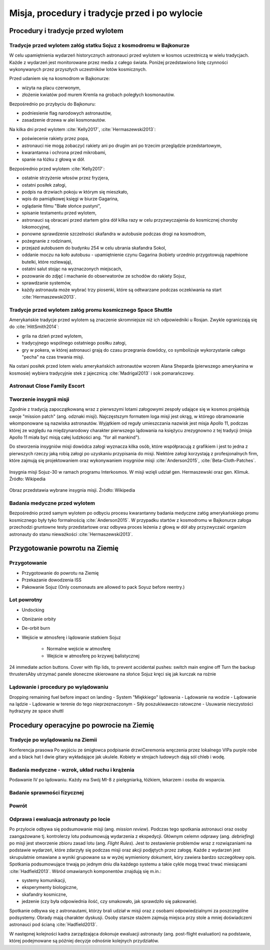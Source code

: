 **********************************************
Misja, procedury i tradycje przed i po wylocie
**********************************************


Procedury i tradycje przed wylotem
==================================
.. todo::
    - Astronauci wyposażają MAG w podpaski, aby im nie przeciekały podczas oczekiwania na start (szkolenie w Cottage House nr 3 w Gwiezdnym Miasteczku) :cite:`Anderson2015`
    - Astronauci za czasów Shuttle zabierali ze sobą torbę z ubraniami, w zależności od miejsca gdzie będą lądować np. Luźniejsze cichy na Californię itp  :cite:`Anderson2015`, :cite:`Melvin2017`
    - Od czasów Shepparda jedzą stek i jajkami sadzonymi :cite:`Wolfe1979`, :cite:`FrenchBurgess2007`

Tradycje przed wylotem załóg statku Sojuz z kosmodromu w Bajkonurze
-------------------------------------------------------------------
W celu upamiętnienia wydarzeń historycznych astronauci przed wylotem w kosmos uczestniczą w wielu tradycjach. Każde z wydarzeń jest monitorowane przez media z całego świata. Poniżej przedstawiono listę czynności wykonywanych przez przyszłych uczestników lotów kosmicznych.

Przed udaniem się na kosmodrom w Bajkonurze:

- wizyta na placu czerwonym,
- złożenie kwiatów pod murem Kremla na grobach poległych kosmonautów.

Bezpośrednio po przybyciu do Bajkonuru:

- podniesienie flag narodowych astronautów,
- zasadzenie drzewa w alei kosmonautów.

Na kilka dni przed wylotem :cite:`Kelly2017`, :cite:`Hermaszewski2013`:

- poświecenie rakiety przez popa,
- astronauci nie mogą zobaczyć rakiety ani po drugim ani po trzecim przeglądzie przedstartowym,
- kwarantanna i ochrona przed mikrobami,
- spanie na łóżku z głową w dół.

Bezpośrednio przed wylotem :cite:`Kelly2017`:

- ostatnie strzyżenie włosów przez fryzjera,
- ostatni posiłek załogi,
- podpis na drzwiach pokoju w którym się mieszkało,
- wpis do pamiątkowej księgi w biurze Gagarina,
- oglądanie filmu "Białe słońce pustyni",
- spisanie testamentu przed wylotem,
- astronauci są obracani przed startem góra dół kilka razy w celu przyzwyczajenia do kosmicznej choroby lokomocyjnej,
- ponowne sprawdzenie szczelności skafandra w autobusie podczas drogi na kosmodrom,
- pożegnanie z rodzinami,
- przejazd autobusem do budynku 254 w celu ubrania skafandra Sokol,
- oddanie moczu na koło autobusu - upamiętnienie czynu Gagarina (​kobiety urzednio przygotowują napełnione butelki, które rozlewają),
- ostatni salut stojąc na wyznaczonych miejscach,
- pozowanie do zdjęć i machanie do obserwatorów ze schodów do rakiety Sojuz,
- sprawdzanie systemów,
- każdy astronauta może wybrać trzy piosenki, które są odtwarzane podczas oczekiwania na start :cite:`Hermaszewski2013`.

Tradycje przed wylotem załóg promu kosmicznego Space Shuttle
------------------------------------------------------------
Amerykańskie tradycje przed wylotem są znaczenie skromniejsze niż ich odpowiedniki u Rosjan. Zwykle ograniczają się do :cite:`HittSmith2014`:

- grila na dzień przed wylotem,
- tradycyjnego wspólnego ostatniego posiłku załogi,
- gry w pokera, w której astronauci grają do czasu przegrania dowódcy, co symbolizuje wykorzystanie całego "pecha" na czas trwania misji.

Na ostani posiłek przed lotem wielu amerykańskich astronautów wzorem Alana Sheparda (pierwszego amerykanina w kosmosie) wybiera tradycyjnie stek z jajecznicą :cite:`Madrigal2013` i sok pomarańczowy.

Astronaut Close Family Escort
-----------------------------
.. todo:: Family Escort, dwóch astronautów obecnie nie trenujących do misji. Jeden odpowiedzialny za bezpośrednią rodzine, drugi za extended family i przyjaciele podczas startu. Ten od rodziny pomaga później podczas nieobecności. Od liczenia znajomych w autobusie, załatwiania biletow do muzeum i wysłuchiwania narzekań o za zimno za ciepło w hotelu, przez pomoc w zakładaniu kont oszczędnościowych na studia dla dzieci, organixację pogrzebu i byciem advocate rodziny przy komisji badania wypadku. Pomaga zrozumieć jak start i misja wyglada z oczu rodziny.

Tworzenie insygnii misji
------------------------
Zgodnie z tradycją zapoczątkowaną wraz z pierwszymi lotami załogowymi zespoły udające się w kosmos projektują swoje "mission patch" (ang. odznaki misji). Najczęstszym formatem loga misji jest okrąg, w którego obramowanie wkomponowane są nazwiska astronautów. Wyjątkiem od reguły umieszczania nazwisk jest misja Apollo 11, podczas której ze względu na międzynarodowy charakter pierwszego lądowania na księżycu zrezygnowno z tej tradycji (misja Apollo 11 miała być misją całej ludzkości ang. "for all mankind").

Do stworzenia insygniów misji dowódca załogi wyznacza kilka osób, które współpracują z grafikiem i jest to jedna z pierwszych rzeczy jaką robią załogi po uzyskaniu przypisania do misji. Niektóre załogi korzystają z profesjonalnych firm, które zajmują się projektowaniem oraz wykonywaniem insygniów misji :cite:`Anderson2015`, :cite:`Beta-Cloth-Patches`.

.. figure:: ../img/insignia-mission-patch-soyuz-30.png
    :name: figure-insignia-mission-patch-soyuz-30
    :scale: 5%
    :align: center

    Insygnia misji Sojuz-30 w ramach programu Interkosmos. W misji wzięli udział gen. Hermaszewski oraz gen. Klimuk. Źródło: Wikipedia

.. figure:: ../img/insignia-mission-patch-multiple.jpg
    :name: figure-insignia-mission-patch-multiple
    :scale: 50%
    :align: center

    Obraz przedstawia wybrane insygnia misji. Źródło: Wikipedia

Badania medyczne przed wylotem
------------------------------
Bezpośrednio przed samym wylotem po odbyciu procesu kwarantanny badania medyczne załóg amerykańskiego promu kosmicznego były tyko formalnością :cite:`Anderson2015`. W przypadku startów z kosmodromu w Bajkonurze załoga przechodzi gruntowne testy przedstartowe oraz odbywa proces leżenia z głową w dół aby przyzwyczaić organizm astronauty do stanu nieważkości :cite:`Hermaszewski2013`.


Przygotowanie powrotu na Ziemię
===============================

.. todo::
    - "Agreement on the Rescue of Astronauts, the Return of Astronauts and the Return of Objects Launched into Outer Space"
    - http://www.unoosa.org/oosa/en/ourwork/spacelaw/treaties/introrescueagreement.html

.. todo::
    - Astronauci wydłużają się o 5-7 cm i maja problemy z mieszczeniem się w swoje Custom made siedzenia w Sojuzie
    - Space Shuttle Wystawiała kółka by się rozgrzały

Przygotowanie
-------------
- Przygotowanie do powrotu na Ziemię
- Przekazanie dowodzenia ISS
- Pakowanie Sojuz (​Only cosmonauts are allowed to pack Soyuz before reentry.)

Lot powrotny
------------
- Undocking
- Obniżanie orbity
- De-orbit burn
- Wejście w atmosferę i lądowanie statkiem Sojuz

    - Normalne wejście w atmosferę
    - Wejście w atmosferę po krzywej balistycznej

​
24 immediate action buttons. Cover with flip lids, to prevent accidental pushes:
switch main engine off
Turn the backup thrusters
​Aby utrzymać panele słoneczne skierowane na słońce Sojuz kręci się jak kurczak na rożnie

Lądowanie i procedury po wylądowaniu
------------------------------------
​
Dropping remaining fuel before impact on landing
- System "Miękkiego" lądowania
- Lądowanie na wodzie
- Lądowanie na lądzie
- Lądowanie w terenie do tego nieprzeznaczonym
- Siły poszukiwawczo ratowczne
- Usuwanie nieczystości hydrazyny ze space shuttl


Procedury operacyjne po powrocie na Ziemię
==========================================

Tradycje po wylądowaniu na Ziemii
---------------------------------
Konferencja prasowa
Po wyjściu ze śmigłowca podpisanie drzwi
​Ceremonia wręczenia przez lokalnego VIPa purple robe and a black hat I dwie gitary wykładające jak ukulele. Kobiety w strojach ludowych dają sól chleb i wodę.

Badania medyczne - wzrok, układ ruchu i krążenia
------------------------------------------------
​Podawanie IV po lądowaniu. Każdy ma Swój MI-8 z pielęgniarką, łóżkiem, lekarzem i osoba do wsparcia.

.. todo::
    - W kosmosie układ odpornościowy jest znacznie osłabiony i dużo bardziej podatny na infekcje
    - Układ kostny osłabiony przez środowisko mikrograwitacji musi przetrzymać duże przeciążenie przy reentry a pózniej przez najbliższe dni na ziemi
    - serce musi się przystosować do pompowania krwi w grawitacji
    - Podwyższone tętno
    - Uczucie słabości w nogach jak po przebiegnięciu maratonu
    - Rozciągaj się codziennie
    - Mięśnie stają się krótsze, szczególnie te od chodzenia i zaczynają ciagnąć stawy, których normalnie nie ciągną

Badanie sprawności fizycznej
----------------------------
.. todo:: Badanie zręczności - konstrukcja elementów bazy
    Ewaluacja z wsadzaniem kołeczków „peg” w board. Evaluated speed and accuracy

    Symulacja komputerowa dziś miałeś trzymać kursor w kółku ktore jeździ na ekranie, a na drugim ekranie w tym samym czasie pisać numery które się pojawiają.
    Motion simulator (small cockpit on tilting platform):
    NASA T-38
    Driving race car on mountain range
    Mars rover on boulder field

    ​
    Aptitude test of using robotic arm in 3D (visualization in 3D)
    Calling medical clinic in order to get information about behavior of applicants.

Powrót
------
.. todo:: NASA G3, samolot na 10 osób z dwoma łóżkami z tylu.

Odprawa i ewaluacja astronauty po locie
---------------------------------------
Po przylocie odbywa się podsumowanie misji (ang. *mission review*). Podczas tego spotkania astronauci oraz osoby zaangażowane tj. kontrolerzy lotu podsumowują wydarzenia z ekspedycji. Głównym celemn odprawy (ang. *debriefing*) po misji jest stworzenie zbioru zasad lotu (ang. *Flight Rules*). Jest to zestawienie problemów wraz z rozwiązaniami na podstawie wydarzeń, które zdarzyły się podczas misji oraz akcji podjętych przez załogę. Każde z wydarzeń jest skrupulatnie omawiane a wyniki grupowane sa w wyżej wymieniony dokument, kóry zawiera bardzo szczegółowy opis. Spotkania podsumowujące trwają po jednym dniu dla każdego systemu a takie cykle mogą trwać trwać miesiącami :cite:`Hadfield2013`. Wśród omawianych komponentów znajdują się m.in.:

- systemy komunikacji,
- eksperymenty biologiczne,
- skafandry kosmiczne,
- jedzenie (czy była odpowiednia ilość, czy smakowało, jak sprawdziło się pakowanie).

Spotkanie odbywa się z astronautami, którzy brali udział w misji oraz z osobami odpowiedzialnymi za poszczególne podsystemy. Obrady mają charakter dyskusji. Osoby starsze stażem zajmują miejsca przy stole a mniej doświadczeni astronauci pod ścianą :cite:`Hadfield2013`.

W następnej kolejności kadra zarządzająca dokonuje ewaluacji astronauty (ang. post-flight evaluation) na podstawie, której podejmowane są później decyzje odnośnie kolejnych przydziałów.
